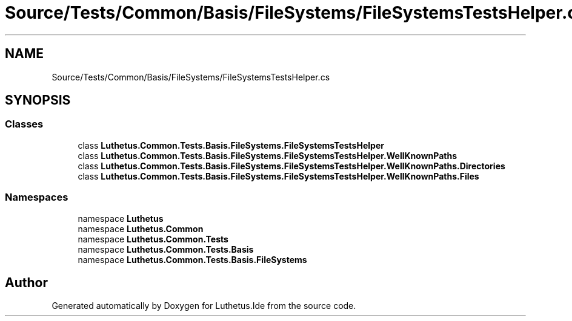 .TH "Source/Tests/Common/Basis/FileSystems/FileSystemsTestsHelper.cs" 3 "Version 1.0.0" "Luthetus.Ide" \" -*- nroff -*-
.ad l
.nh
.SH NAME
Source/Tests/Common/Basis/FileSystems/FileSystemsTestsHelper.cs
.SH SYNOPSIS
.br
.PP
.SS "Classes"

.in +1c
.ti -1c
.RI "class \fBLuthetus\&.Common\&.Tests\&.Basis\&.FileSystems\&.FileSystemsTestsHelper\fP"
.br
.ti -1c
.RI "class \fBLuthetus\&.Common\&.Tests\&.Basis\&.FileSystems\&.FileSystemsTestsHelper\&.WellKnownPaths\fP"
.br
.ti -1c
.RI "class \fBLuthetus\&.Common\&.Tests\&.Basis\&.FileSystems\&.FileSystemsTestsHelper\&.WellKnownPaths\&.Directories\fP"
.br
.ti -1c
.RI "class \fBLuthetus\&.Common\&.Tests\&.Basis\&.FileSystems\&.FileSystemsTestsHelper\&.WellKnownPaths\&.Files\fP"
.br
.in -1c
.SS "Namespaces"

.in +1c
.ti -1c
.RI "namespace \fBLuthetus\fP"
.br
.ti -1c
.RI "namespace \fBLuthetus\&.Common\fP"
.br
.ti -1c
.RI "namespace \fBLuthetus\&.Common\&.Tests\fP"
.br
.ti -1c
.RI "namespace \fBLuthetus\&.Common\&.Tests\&.Basis\fP"
.br
.ti -1c
.RI "namespace \fBLuthetus\&.Common\&.Tests\&.Basis\&.FileSystems\fP"
.br
.in -1c
.SH "Author"
.PP 
Generated automatically by Doxygen for Luthetus\&.Ide from the source code\&.
